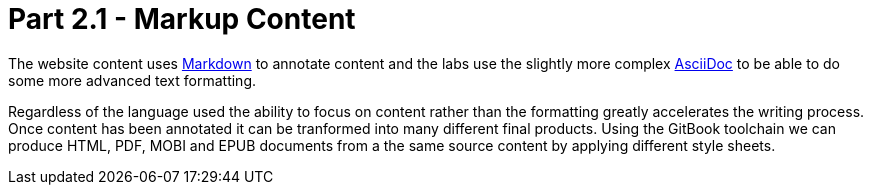 = Part 2.1 - Markup Content

The website content uses https://en.wikipedia.org/wiki/Markdown[Markdown] to annotate content and
the labs use the slightly more complex http://asciidoctor.org/docs/asciidoc-writers-guide/[AsciiDoc] to be able
to do some more advanced text formatting.

Regardless of the language used the ability to focus on content rather than the formatting
greatly accelerates the writing process. Once content has been annotated it can be tranformed into
many different final products. Using the GitBook toolchain we can produce HTML, PDF, MOBI and EPUB documents
from a the same source content by applying different style sheets.